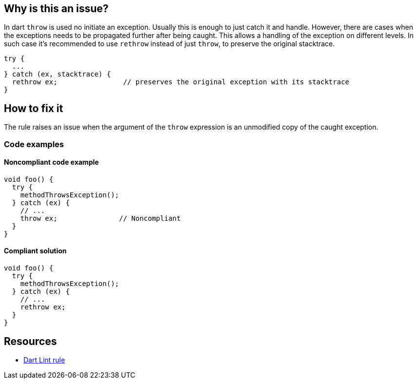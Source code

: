 == Why is this an issue?

In dart `throw` is used no initiate an exception. Usually this is enough to just catch it and handle. However, there are cases when the exceptions needs to be propagated further after being caught. This allows a handling of the exception on different levels.
In such case it's recommended to use `rethrow` instead of just `throw`, to preserve the original stacktrace.

[source,dart]
----
try {
  ...
} catch (ex, stacktrace) {
  rethrow ex;                // preserves the original exception with its stacktrace
}
----

== How to fix it

The rule raises an issue when the argument of the `throw` expression is an unmodified copy of the caught exception.

=== Code examples

==== Noncompliant code example

[source,dart,diff-id=1,diff-type=noncompliant]
----
void foo() {
  try {
    methodThrowsException();
  } catch (ex) {
    // ...
    throw ex;               // Noncompliant
  }
}
----

==== Compliant solution

[source,dart,diff-id=1,diff-type=compliant]
----
void foo() {
  try {
    methodThrowsException();
  } catch (ex) {
    // ...
    rethrow ex;
  }
}
----

== Resources

* https://dart.dev/tools/linter-rules/use_rethrow_when_possible[Dart Lint rule]

